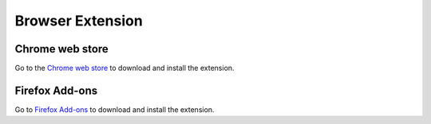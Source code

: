 Browser Extension
=================

Chrome web store
----------------

Go to the `Chrome web store <https://chrome.google.com/webstore/detail/passky-password-manager/ngncpgfjhnkgfcjamgljadegplonbihi>`_ to download and install the extension.


Firefox Add-ons
---------------

Go to `Firefox Add-ons <https://addons.mozilla.org/en-US/firefox/addon/passky/>`_ to download and install the extension.
